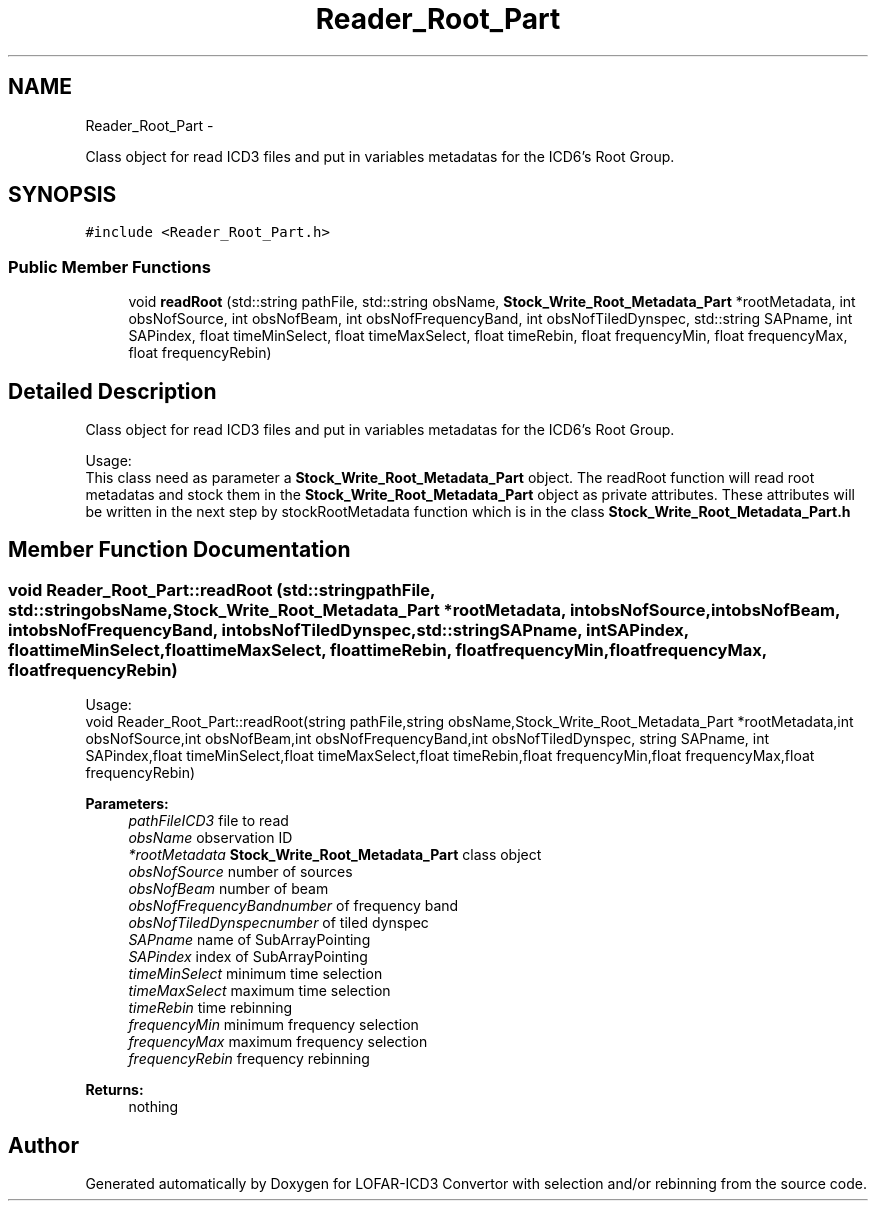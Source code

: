 .TH "Reader_Root_Part" 3 "Thu Jan 10 2013" "LOFAR-ICD3 Convertor with selection and/or rebinning" \" -*- nroff -*-
.ad l
.nh
.SH NAME
Reader_Root_Part \- 
.PP
Class object for read ICD3 files and put in variables metadatas for the ICD6's Root Group\&.  

.SH SYNOPSIS
.br
.PP
.PP
\fC#include <Reader_Root_Part\&.h>\fP
.SS "Public Member Functions"

.in +1c
.ti -1c
.RI "void \fBreadRoot\fP (std::string pathFile, std::string obsName, \fBStock_Write_Root_Metadata_Part\fP *rootMetadata, int obsNofSource, int obsNofBeam, int obsNofFrequencyBand, int obsNofTiledDynspec, std::string SAPname, int SAPindex, float timeMinSelect, float timeMaxSelect, float timeRebin, float frequencyMin, float frequencyMax, float frequencyRebin)"
.br
.in -1c
.SH "Detailed Description"
.PP 
Class object for read ICD3 files and put in variables metadatas for the ICD6's Root Group\&. 


.br
 Usage: 
.br
 This class need as parameter a \fBStock_Write_Root_Metadata_Part\fP object\&. The readRoot function will read root metadatas and stock them in the \fBStock_Write_Root_Metadata_Part\fP object as private attributes\&. These attributes will be written in the next step by stockRootMetadata function which is in the class \fBStock_Write_Root_Metadata_Part\&.h\fP 
.SH "Member Function Documentation"
.PP 
.SS "void \fBReader_Root_Part::readRoot\fP (std::stringpathFile, std::stringobsName, \fBStock_Write_Root_Metadata_Part\fP *rootMetadata, intobsNofSource, intobsNofBeam, intobsNofFrequencyBand, intobsNofTiledDynspec, std::stringSAPname, intSAPindex, floattimeMinSelect, floattimeMaxSelect, floattimeRebin, floatfrequencyMin, floatfrequencyMax, floatfrequencyRebin)"
.br
 Usage: 
.br
 void Reader_Root_Part::readRoot(string pathFile,string obsName,Stock_Write_Root_Metadata_Part *rootMetadata,int obsNofSource,int obsNofBeam,int obsNofFrequencyBand,int obsNofTiledDynspec, string SAPname, int SAPindex,float timeMinSelect,float timeMaxSelect,float timeRebin,float frequencyMin,float frequencyMax,float frequencyRebin)
.PP
\fBParameters:\fP
.RS 4
\fIpathFileICD3\fP file to read 
.br
\fIobsName\fP observation ID 
.br
\fI*rootMetadata\fP \fBStock_Write_Root_Metadata_Part\fP class object 
.br
\fIobsNofSource\fP number of sources 
.br
\fIobsNofBeam\fP number of beam 
.br
\fIobsNofFrequencyBandnumber\fP of frequency band 
.br
\fIobsNofTiledDynspecnumber\fP of tiled dynspec 
.br
\fISAPname\fP name of SubArrayPointing 
.br
\fISAPindex\fP index of SubArrayPointing 
.br
\fItimeMinSelect\fP minimum time selection 
.br
\fItimeMaxSelect\fP maximum time selection 
.br
\fItimeRebin\fP time rebinning 
.br
\fIfrequencyMin\fP minimum frequency selection 
.br
\fIfrequencyMax\fP maximum frequency selection 
.br
\fIfrequencyRebin\fP frequency rebinning
.RE
.PP
\fBReturns:\fP
.RS 4
nothing 
.RE
.PP


.SH "Author"
.PP 
Generated automatically by Doxygen for LOFAR-ICD3 Convertor with selection and/or rebinning from the source code\&.

